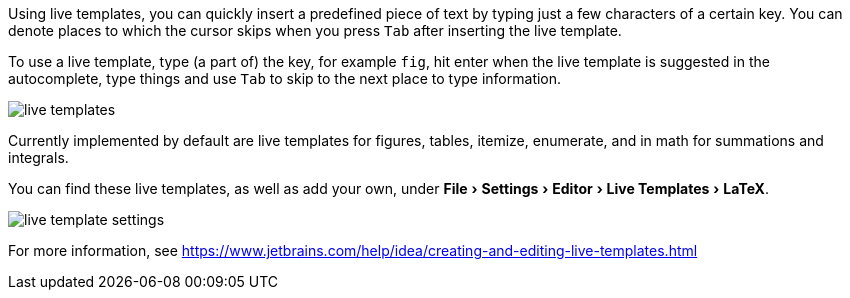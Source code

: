 :experimental:

Using live templates, you can quickly insert a predefined piece of text by typing just a few characters of a certain key.
You can denote places to which the cursor skips when you press kbd:[Tab] after inserting the live template.

To use a live template, type (a part of) the key, for example `fig`, hit enter when the live template is suggested in the autocomplete, type things and use kbd:[Tab] to skip to the next place to type information.

image::https://raw.githubusercontent.com/wiki/Hannah-Sten/TeXiFy-IDEA/Writing/figures/live-templates.gif[]

Currently implemented by default are live templates for figures, tables, itemize, enumerate, and in math for summations and integrals.

You can find these live templates, as well as add your own, under menu:File[Settings > Editor > Live Templates > LaTeX].

image::https://raw.githubusercontent.com/wiki/Hannah-Sten/TeXiFy-IDEA/Writing/figures/live-template-settings.png[]

For more information, see https://www.jetbrains.com/help/idea/creating-and-editing-live-templates.html
